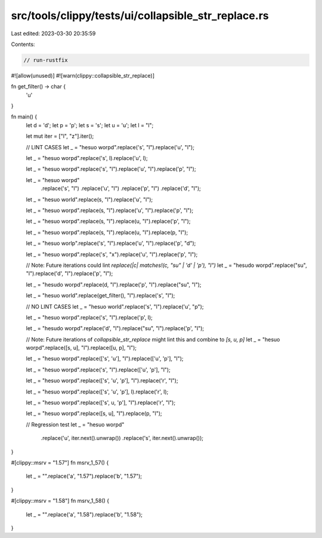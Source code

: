 src/tools/clippy/tests/ui/collapsible_str_replace.rs
====================================================

Last edited: 2023-03-30 20:35:59

Contents:

.. code-block:: rs

    // run-rustfix

#![allow(unused)]
#![warn(clippy::collapsible_str_replace)]

fn get_filter() -> char {
    'u'
}

fn main() {
    let d = 'd';
    let p = 'p';
    let s = 's';
    let u = 'u';
    let l = "l";

    let mut iter = ["l", "z"].iter();

    // LINT CASES
    let _ = "hesuo worpd".replace('s', "l").replace('u', "l");

    let _ = "hesuo worpd".replace('s', l).replace('u', l);

    let _ = "hesuo worpd".replace('s', "l").replace('u', "l").replace('p', "l");

    let _ = "hesuo worpd"
        .replace('s', "l")
        .replace('u', "l")
        .replace('p', "l")
        .replace('d', "l");

    let _ = "hesuo world".replace(s, "l").replace('u', "l");

    let _ = "hesuo worpd".replace(s, "l").replace('u', "l").replace('p', "l");

    let _ = "hesuo worpd".replace(s, "l").replace(u, "l").replace('p', "l");

    let _ = "hesuo worpd".replace(s, "l").replace(u, "l").replace(p, "l");

    let _ = "hesuo worlp".replace('s', "l").replace('u', "l").replace('p', "d");

    let _ = "hesuo worpd".replace('s', "x").replace('u', "l").replace('p', "l");

    // Note: Future iterations could lint `replace(|c| matches!(c, "su" | 'd' | 'p'), "l")`
    let _ = "hesudo worpd".replace("su", "l").replace('d', "l").replace('p', "l");

    let _ = "hesudo worpd".replace(d, "l").replace('p', "l").replace("su", "l");

    let _ = "hesuo world".replace(get_filter(), "l").replace('s', "l");

    // NO LINT CASES
    let _ = "hesuo world".replace('s', "l").replace('u', "p");

    let _ = "hesuo worpd".replace('s', "l").replace('p', l);

    let _ = "hesudo worpd".replace('d', "l").replace("su", "l").replace('p', "l");

    // Note: Future iterations of `collapsible_str_replace` might lint this and combine to `[s, u, p]`
    let _ = "hesuo worpd".replace([s, u], "l").replace([u, p], "l");

    let _ = "hesuo worpd".replace(['s', 'u'], "l").replace(['u', 'p'], "l");

    let _ = "hesuo worpd".replace('s', "l").replace(['u', 'p'], "l");

    let _ = "hesuo worpd".replace(['s', 'u', 'p'], "l").replace('r', "l");

    let _ = "hesuo worpd".replace(['s', 'u', 'p'], l).replace('r', l);

    let _ = "hesuo worpd".replace(['s', u, 'p'], "l").replace('r', "l");

    let _ = "hesuo worpd".replace([s, u], "l").replace(p, "l");

    // Regression test
    let _ = "hesuo worpd"
        .replace('u', iter.next().unwrap())
        .replace('s', iter.next().unwrap());
}

#[clippy::msrv = "1.57"]
fn msrv_1_57() {
    let _ = "".replace('a', "1.57").replace('b', "1.57");
}

#[clippy::msrv = "1.58"]
fn msrv_1_58() {
    let _ = "".replace('a', "1.58").replace('b', "1.58");
}


